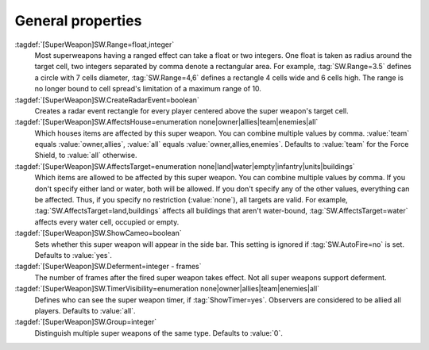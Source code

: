 .. index:: single: Super Weapons; Area of effect, affected houses and types, ...

General properties
``````````````````

:tagdef:`[SuperWeapon]SW.Range=float,integer`
  Most superweapons having a ranged effect can take a float or two integers. One
  float is taken as radius around the target cell, two integers separated by
  comma denote a rectangular area. For example, :tag:`SW.Range=3.5` defines a
  circle with 7 cells diameter, :tag:`SW.Range=4,6` defines a rectangle 4 cells
  wide and 6 cells high. The range is no longer bound to cell spread's
  limitation of a maximum range of 10.
:tagdef:`[SuperWeapon]SW.CreateRadarEvent=boolean`
  Creates a radar event rectangle for every player centered above the super
  weapon's target cell.
:tagdef:`[SuperWeapon]SW.AffectsHouse=enumeration none|owner|allies|team|enemies|all`
  Which houses items are affected by this super weapon. You can combine multiple
  values by comma. :value:`team` equals :value:`owner,allies`, :value:`all`
  equals :value:`owner,allies,enemies`. Defaults to :value:`team` for the Force
  Shield, to :value:`all` otherwise.
:tagdef:`[SuperWeapon]SW.AffectsTarget=enumeration none|land|water|empty|infantry|units|buildings`
  Which items are allowed to be affected by this super weapon. You can combine
  multiple values by comma. If you don't specify either land or water, both will
  be allowed. If you don't specify any of the other values, everything can be
  affected. Thus, if you specify no restriction (:value:`none`), all targets are
  valid. For example, :tag:`SW.AffectsTarget=land,buildings` affects all
  buildings that aren't water-bound, :tag:`SW.AffectsTarget=water` affects every
  water cell, occupied or empty.
:tagdef:`[SuperWeapon]SW.ShowCameo=boolean`
  Sets whether this super weapon will appear in the side bar. This setting is
  ignored if :tag:`SW.AutoFire=no` is set. Defaults to :value:`yes`.
:tagdef:`[SuperWeapon]SW.Deferment=integer - frames`
  The number of frames after the fired super weapon takes effect. Not all super
  weapons support deferment.
:tagdef:`[SuperWeapon]SW.TimerVisibility=enumeration none|owner|allies|team|enemies|all`
  Defines who can see the super weapon timer, if :tag:`ShowTimer=yes`. Observers
  are considered to be allied all players. Defaults to :value:`all`.
:tagdef:`[SuperWeapon]SW.Group=integer`
  Distinguish multiple super weapons of the same type. Defaults to :value:`0`.

.. versionadded:: 0.1
